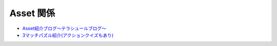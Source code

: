 =================
Asset 関係
=================

- `Asset紹介ブログ〜テラシュールブログ〜 <http://tsubakit1.hateblo.jp/archive/category/%E3%82%A2%E3%82%BB%E3%83%83%E3%83%88%E7%B4%B9%E4%BB%8B%E3%80%81AssetStore>`_

- `3マッチパズル紹介(アクションクイズもあり) <http://loumo.jp/wp/archive/20140414223304/>`_

